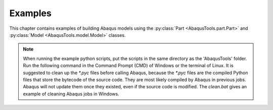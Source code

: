 
.. _examples:

Examples
=================================

This chapter contains examples of building Abaqus models using the 
:py:class:`Part <AbaqusTools.part.Part>` and 
:py:class:`Model <AbaqusTools.model.Model>` classes.

.. note:: 

    When running the example python scripts, 
    put the scripts in the same directory as the 'AbaqusTools' folder.
    Run the following command in the Command Prompt (CMD) of Windows or the terminal of Linux.
    It is suggested to clean up the `*.pyc` files before calling Abaqus, because the `*.pyc` files
    are the compiled Python files that store the bytecode of the source code. 
    They are most likely compiled by Abaqus in previous jobs.
    Abaqus will not update them once they existed, even if the source code is modified.
    The `clean.bat` gives an example of cleaning Abaqus jobs in Windows.

.. code-block:: bash
    :linenos:

    abaqus cae script=script.py

    clean.bat & abaqus cae script=script.py
